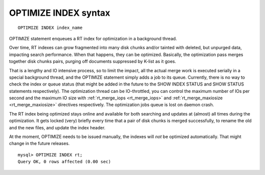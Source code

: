 .. _optimize_index_syntax:

OPTIMIZE INDEX syntax
---------------------

::


    OPTIMIZE INDEX index_name

OPTIMIZE statement enqueues a RT index for optimization in a background
thread.

Over time, RT indexes can grow fragmented into many disk chunks and/or
tainted with deleted, but unpurged data, impacting search performance.
When that happens, they can be optimized. Basically, the optimization
pass merges together disk chunks pairs, purging off documents suppressed
by K-list as it goes.

That is a lengthy and IO intensive process, so to limit the impact, all
the actual merge work is executed serially in a special background
thread, and the OPTIMIZE statement simply adds a job to its queue.
Currently, there is no way to check the index or queue status (that
might be added in the future to the SHOW INDEX STATUS and SHOW STATUS
statements respectively). The optimization thread can be IO-throttled,
you can control the maximum number of IOs per second and the maximum IO
size with
:ref:`rt_merge_iops <rt_merge_iops>`
and
:ref:`rt_merge_maxiosize <rt_merge_maxiosize>`
directives respectively. The optimization jobs queue is lost on daemon
crash.

The RT index being optimized stays online and available for both
searching and updates at (almost) all times during the optimization. It
gets locked (very) briefly every time that a pair of disk chunks is
merged successfully, to rename the old and the new files, and update the
index header.

At the moment, OPTIMIZE needs to be issued manually, the indexes will
*not* be optimized automatically. That might change in the future
releases.

::


    mysql> OPTIMIZE INDEX rt;
    Query OK, 0 rows affected (0.00 sec)

